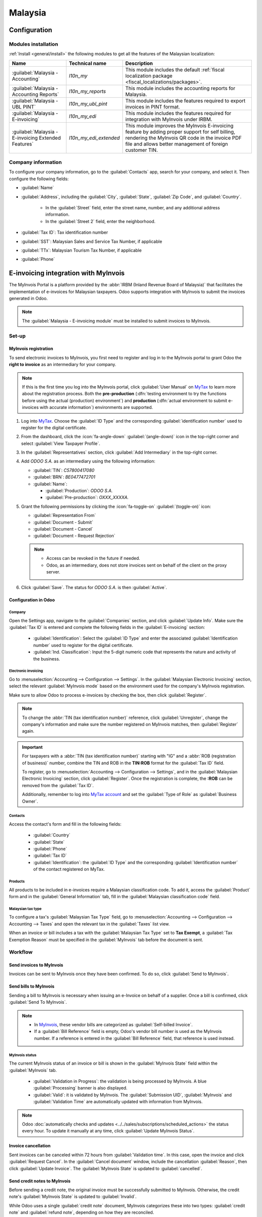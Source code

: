 ========
Malaysia
========

.. _MyTax: https://mytax.hasil.gov.my

.. _malaysia/configuration:

Configuration
=============

.. _malaysia/configuration/modules:

Modules installation
--------------------

:ref:`Install <general/install>` the following modules to get all the features of the Malaysian
localization:

.. list-table::
   :header-rows: 1

   * - Name
     - Technical name
     - Description
   * - :guilabel:`Malaysia - Accounting`
     - `l10n_my`
     - This module includes the default
       :ref:`fiscal localization package <fiscal_localizations/packages>`.
   * - :guilabel:`Malaysia - Accounting Reports`
     - `l10n_my_reports`
     - This module includes the accounting reports for Malaysia.
   * - :guilabel:`Malaysia - UBL PINT`
     - `l10n_my_ubl_pint`
     - This module includes the features required to export invoices in PINT format.
   * - :guilabel:`Malaysia - E-invoicing`
     - `l10n_my_edi`
     - This module includes the features required for integration with MyInvois under IRBM.
   * - :guilabel:`Malaysia - E-invoicing Extended Features`
     - `l10n_my_edi_extended`
     - This module improves the MyInvois E-invoicing feature by adding proper support for self
       billing, rendering the MyInvois QR code in the invoice PDF file and allows better management
       of foreign customer TIN.

.. _malaysia/configuration/company:

Company information
-------------------

To configure your company information, go to the :guilabel:`Contacts` app, search for your company,
and select it. Then configure the following fields:

- :guilabel:`Name`
- :guilabel:`Address`, including the :guilabel:`City`, :guilabel:`State`, :guilabel:`Zip Code`,
  and :guilabel:`Country`.

   - In the :guilabel:`Street` field, enter the street name, number, and any additional address
     information.
   - In the :guilabel:`Street 2` field, enter the neighborhood.

- :guilabel:`Tax ID`: Tax identification number
- :guilabel:`SST`: Malaysian Sales and Service Tax Number, if applicable
- :guilabel:`TTx`: Malaysian Tourism Tax Number, if applicable
- :guilabel:`Phone`

E-invoicing integration with MyInvois
=====================================

The MyInvois Portal is a platform provided by the :abbr:`IRBM (Inland Revenue Board of Malaysia)`
that facilitates the implementation of e-invoices for Malaysian taxpayers.
Odoo supports integration with MyInvois to submit the invoices generated in Odoo.

.. note::
   The :guilabel:`Malaysia - E-invoicing module` must be installed to submit invoices to MyInvois.

.. _malaysia/myinvois/setup:

Set-up
------

.. _malaysia/myinvois/setup/registration:

MyInvois registration
~~~~~~~~~~~~~~~~~~~~~

To send electronic invoices to MyInvois, you first need to register and log in to the MyInvois
portal to grant Odoo the **right to invoice** as an intermediary for your company.

.. note::
   If this is the first time you log into the MyInvois portal, click :guilabel:`User Manual` on
   MyTax_ to learn more about the registration process. Both the **pre-production** (:dfn:`testing
   environment to try the functions before using the actual (production) environment`) and
   **production** (:dfn:`actual environment to submit e-invoices with accurate information`)
   environments are supported.

#. Log into MyTax_. Choose the :guilabel:`ID Type` and the corresponding
   :guilabel:`identification number` used to register for the digital certificate.
#. From the dashboard, click the :icon:`fa-angle-down` :guilabel:`(angle-down)` icon in the
   top-right corner and select :guilabel:`View Taxpayer Profile`.
#. In the :guilabel:`Representatives` section, click :guilabel:`Add Intermediary` in the top-right
   corner.

   .. image:: malaysia/myinvois-add-intermediary.png
      :alt: MyInvois add intermediary

#. Add `ODOO S.A.` as an intermediary using the following information:

   - :guilabel:`TIN`: `C57800417080`
   - :guilabel:`BRN`: `BE0477472701`
   - :guilabel:`Name`:

     - :guilabel:`Production`: `ODOO S.A.`
     - :guilabel:`Pre-production`: `OXXX_XXXXA.`

#. Grant the following permissions by clicking the :icon:`fa-toggle-on` :guilabel:`(toggle-on)`
   icon:

   - :guilabel:`Representation From`
   - :guilabel:`Document - Submit`
   - :guilabel:`Document - Cancel`
   - :guilabel:`Document - Request Rejection`

   .. note::
      - Access can be revoked in the future if needed.
      - Odoo, as an intermediary, does not store invoices sent on behalf of the client on the proxy
        server.

#. Click :guilabel:`Save`. The status for `ODOO S.A.` is then :guilabel:`Active`.

   .. image:: malaysia/myinvois-intermediary-active.png
      :alt: MyInvois status active

.. _malaysia/myinvois/setup/odoo:

Configuration in Odoo
~~~~~~~~~~~~~~~~~~~~~

.. _malaysia/myinvois/setup/odoo/einvoicing:

Company
*******

Open the Settings app, navigate to the :guilabel:`Companies` section, and click
:guilabel:`Update Info`. Make sure the :guilabel:`Tax ID` is entered and complete the following
fields in the :guilabel:`E-invoicing` section:

   - :guilabel:`Identification`: Select the :guilabel:`ID Type` and enter the associated
     :guilabel:`Identification number` used to register for the digital certificate.
   - :guilabel:`Ind. Classification`: Input the 5-digit numeric code that represents the nature and
     activity of the business.

Electronic invoicing
********************

Go to :menuselection:`Accounting --> Configuration --> Settings`. In the
:guilabel:`Malaysian Electronic Invoicing` section, select the relevant :guilabel:`MyInvois mode`
based on the environment used for the company's MyInvois registration.

Make sure to allow Odoo to process e-invoices by checking the box, then click :guilabel:`Register`.

.. note::
   To change the :abbr:`TIN (tax identification number)` reference, click :guilabel:`Unregister`,
   change the company's information and make sure the number registered on MyInvois matches, then
   :guilabel:`Register` again.

.. important::
   For taxpayers with a :abbr:`TIN (tax identification number)` starting with "IG" and a
   :abbr:`ROB (registration of business)` number, combine the TIN and ROB in the **TIN:ROB** format
   for the :guilabel:`Tax ID` field.

   To register, go to :menuselection:`Accounting --> Configuration --> Settings`, and in the
   :guilabel:`Malaysian Electronic Invoicing` section, click :guilabel:`Register`. Once the
   registration is complete, the **:ROB** can be removed from the :guilabel:`Tax ID`.

   Additionally, remember to log into `MyTax account <https://mytax.hasil.gov.my/>`_ and set the
   :guilabel:`Type of Role` as :guilabel:`Business Owner`.

.. _malaysia/myinvois/setup/odoo/company:

Contacts
********

Access the contact's form and fill in the following fields:

   - :guilabel:`Country`
   - :guilabel:`State`
   - :guilabel:`Phone`
   - :guilabel:`Tax ID`
   - :guilabel:`Identification`: the :guilabel:`ID Type` and the corresponding
     :guilabel:`Identification number` of the contact registered on MyTax.

.. _malaysia/myinvois/setup/odoo/product:

Products
********

All products to be included in e-invoices require a Malaysian classification code. To add it,
access the :guilabel:`Product` form and in the :guilabel:`General Information` tab, fill in the
:guilabel:`Malaysian classification code` field.

Malaysian tax type
******************

To configure a tax's :guilabel:`Malaysian Tax Type` field, go to :menuselection:`Accounting -->
Configuration --> Accounting --> Taxes` and open the relevant tax in the :guilabel:`Taxes` list
view.

When an invoice or bill includes a tax with the :guilabel:`Malaysian Tax Type` set to
**Tax Exempt**, a :guilabel:`Tax Exemption Reason` must be specified in the :guilabel:`MyInvois`
tab before the document is sent.

.. image:: malaysia/myinvois-tax-exemption-reason.png
      :alt: MyInvois tax exemption reason

.. _malaysia/myinvois/workflow:

Workflow
--------

.. _malaysia/myinvois/workflow/sending:

Send invoices to MyInvois
~~~~~~~~~~~~~~~~~~~~~~~~~

Invoices can be sent to MyInvois once they have been confirmed. To do so, click
:guilabel:`Send to MyInvois`.

Send bills to MyInvois
~~~~~~~~~~~~~~~~~~~~~~

Sending a bill to MyInvois is necessary when issuing an e-Invoice on behalf of a supplier. Once a
bill is confirmed, click :guilabel:`Send To MyInvois`.

.. note::
   - In `MyInvois <https://preprod.myinvois.hasil.gov.my/content>`_, these vendor bills are
     categorized as :guilabel:`Self-billed Invoice`.

   - If a :guilabel:`Bill Reference` field is empty, Odoo's vendor bill number is used as the
     MyInvois number. If a reference is entered in the :guilabel:`Bill Reference` field, that
     reference is used instead.

.. _malaysia/myinvois/workflow/sending/status:

MyInvois status
***************

The current MyInvois status of an invoice or bill is shown in the :guilabel:`MyInvois State` field
within the :guilabel:`MyInvois` tab.

 - :guilabel:`Validation in Progress`: the validation is being processed by MyInvois. A blue
   :guilabel:`Processing` banner is also displayed.
 - :guilabel:`Valid`: it is validated by MyInvois. The :guilabel:`Submission UID`,
   :guilabel:`MyInvois` and :guilabel:`Validation Time` are automatically updated with information
   from MyInvois.

.. note::
   Odoo :doc:`automatically checks and updates <../../sales/subscriptions/scheduled_actions>` the
   status every hour. To update it manually at any time, click :guilabel:`Update MyInvois Status`.

.. _malaysia/myinvois/workflow/cancellation:

Invoice cancellation
~~~~~~~~~~~~~~~~~~~~

Sent invoices can be canceled within 72 hours from :guilabel:`Validation time`. In this case, open
the invoice and click :guilabel:`Request Cancel`. In the :guilabel:`Cancel document` window,
include the cancellation :guilabel:`Reason`, then click :guilabel:`Update Invoice`. The
:guilabel:`MyInvois State` is updated to :guilabel:`cancelled`.

Send credit notes to MyInvois
~~~~~~~~~~~~~~~~~~~~~~~~~~~~~

Before sending a credit note, the original invoice must be successfully submitted to MyInvois.
Otherwise, the credit note's :guilabel:`MyInvois State` is updated to :guilabel:`Invalid`.

While Odoo uses a single :guilabel:`credit note` document, MyInvois categorizes these into two
types: :guilabel:`credit note` and :guilabel:`refund note`, depending on how they are reconciled.

- :guilabel:`MyInvois Credit Note`: This is created when an Odoo credit note is reconciled with the
  original invoice.
- :guilabel:`MyInvois Refund Note`: This is created when an Odoo credit note is reconciled with a
  full payment instead of the original invoice.

.. note::
   If a credit note is reconciled with only a partial payment before being sent, it is still
   categorized as a :guilabel:`credit note` in MyInvois.

.. tip::
   To issue both a credit note and a refund note for the same original invoice:
    - Create two separate credit notes in Odoo from the original invoice.
    - For a MyInvois :guilabel:`Refund Note`: Register a payment before sending it.
    - For a MyInvois :guilabel:`Credit Note`: Do not register a payment before sending it.

.. note::
   The same logic applies to credit notes created from bills: if reconciled with a full payment,
   the credit note becomes a :guilabel:`Self-billed Refund Note`; otherwise, it becomes a
   :guilabel:`Self-billed Credit Note`.

Send debit notes to MyInvois
~~~~~~~~~~~~~~~~~~~~~~~~~~~~

:ref:`Issue a debit note from an existing bill or invoice <accounting/credit_notes/issue-debit-note>`
and click :guilabel:`Send To MyInvois`. In MyInvois, it appears then as a :guilabel:`Debit Note` if
issued from an invoice or a :guilabel:`Self-billed Debit Note` from a vendor bill.

Access invoices via QR code
---------------------------

When a document is successfully submitted to MyInvois, a QR code is added to its PDF version.
Scanning this code links directly to the validated document in MyInvois.

To download the PDF from an invoice or bill:

#. Click the :icon:`fa-cog` :guilabel:`(gear)` icon
#. Select :guilabel:`Download`
#. Choose either :guilabel:`PDF` or :guilabel:`PDF without Payment`

.. image:: malaysia/myinvois-qr-code.png
   :alt: MyInvois QR code

.. _malaysia/employment-hero:

Employment Hero payroll
=======================

If your business is already up and running with :doc:`Employment Hero
<../../hr/payroll/payroll_localizations/employment_hero>`, you can use our connector as an
alternative payroll solution.

.. important::
   To :ref:`configure the Employment Hero API <employment_hero/configuration>` for **Malaysia**, use
   the following value as :guilabel:`Payroll URL`: `https://apimy.yourpayroll.io/`.
